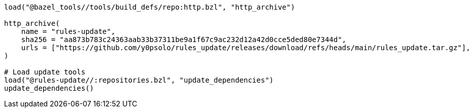 [source, python]
----
load("@bazel_tools//tools/build_defs/repo:http.bzl", "http_archive")

http_archive(
    name = "rules-update",
    sha256 = "aa873b783c24363aab33b37311be9a1f67c9ac232d12a42d0cce5ded80e7344d",
    urls = ["https://github.com/y0psolo/rules_update/releases/download/refs/heads/main/rules_update.tar.gz"],
)

# Load update tools
load("@rules-update//:repositories.bzl", "update_dependencies")
update_dependencies()
----
